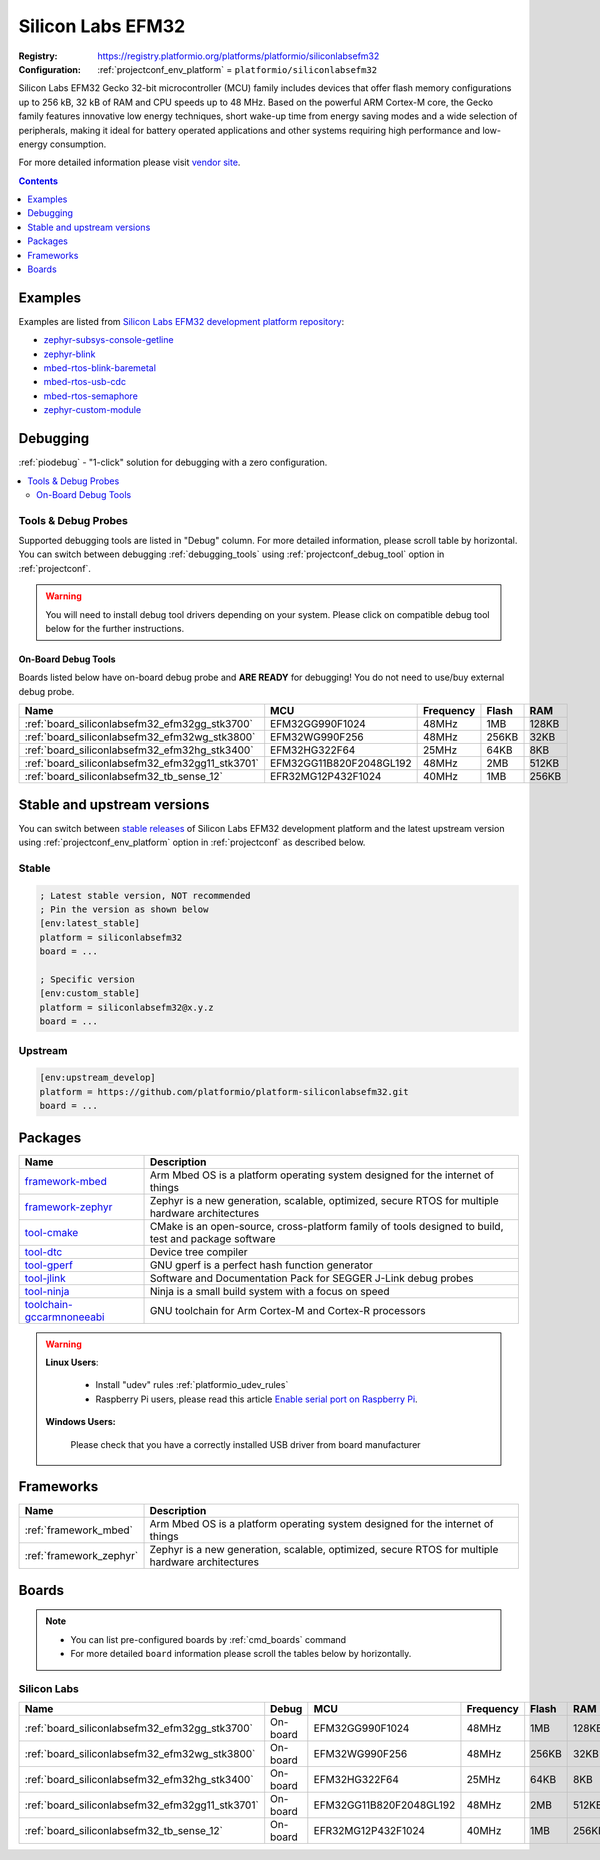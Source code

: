 ..  Copyright (c) 2014-present PlatformIO <contact@platformio.org>
    Licensed under the Apache License, Version 2.0 (the "License");
    you may not use this file except in compliance with the License.
    You may obtain a copy of the License at
       http://www.apache.org/licenses/LICENSE-2.0
    Unless required by applicable law or agreed to in writing, software
    distributed under the License is distributed on an "AS IS" BASIS,
    WITHOUT WARRANTIES OR CONDITIONS OF ANY KIND, either express or implied.
    See the License for the specific language governing permissions and
    limitations under the License.

.. _platform_siliconlabsefm32:

Silicon Labs EFM32
==================

:Registry:
  `https://registry.platformio.org/platforms/platformio/siliconlabsefm32 <https://registry.platformio.org/platforms/platformio/siliconlabsefm32>`__
:Configuration:
  :ref:`projectconf_env_platform` = ``platformio/siliconlabsefm32``

Silicon Labs EFM32 Gecko 32-bit microcontroller (MCU) family includes devices that offer flash memory configurations up to 256 kB, 32 kB of RAM and CPU speeds up to 48 MHz. Based on the powerful ARM Cortex-M core, the Gecko family features innovative low energy techniques, short wake-up time from energy saving modes and a wide selection of peripherals, making it ideal for battery operated applications and other systems requiring high performance and low-energy consumption.

For more detailed information please visit `vendor site <http://www.silabs.com/products/mcu/32-bit/efm32-gecko/Pages/efm32-gecko.aspx?utm_source=platformio.org&utm_medium=docs>`_.

.. contents:: Contents
    :local:
    :depth: 1


Examples
--------

Examples are listed from `Silicon Labs EFM32 development platform repository <https://github.com/platformio/platform-siliconlabsefm32/tree/master/examples?utm_source=platformio.org&utm_medium=docs>`_:

* `zephyr-subsys-console-getline <https://github.com/platformio/platform-siliconlabsefm32/tree/master/examples/zephyr-subsys-console-getline?utm_source=platformio.org&utm_medium=docs>`_
* `zephyr-blink <https://github.com/platformio/platform-siliconlabsefm32/tree/master/examples/zephyr-blink?utm_source=platformio.org&utm_medium=docs>`_
* `mbed-rtos-blink-baremetal <https://github.com/platformio/platform-siliconlabsefm32/tree/master/examples/mbed-rtos-blink-baremetal?utm_source=platformio.org&utm_medium=docs>`_
* `mbed-rtos-usb-cdc <https://github.com/platformio/platform-siliconlabsefm32/tree/master/examples/mbed-rtos-usb-cdc?utm_source=platformio.org&utm_medium=docs>`_
* `mbed-rtos-semaphore <https://github.com/platformio/platform-siliconlabsefm32/tree/master/examples/mbed-rtos-semaphore?utm_source=platformio.org&utm_medium=docs>`_
* `zephyr-custom-module <https://github.com/platformio/platform-siliconlabsefm32/tree/master/examples/zephyr-custom-module?utm_source=platformio.org&utm_medium=docs>`_

Debugging
---------

:ref:`piodebug` - "1-click" solution for debugging with a zero configuration.

.. contents::
    :local:


Tools & Debug Probes
~~~~~~~~~~~~~~~~~~~~

Supported debugging tools are listed in "Debug" column. For more detailed
information, please scroll table by horizontal.
You can switch between debugging :ref:`debugging_tools` using
:ref:`projectconf_debug_tool` option in :ref:`projectconf`.

.. warning::
    You will need to install debug tool drivers depending on your system.
    Please click on compatible debug tool below for the further instructions.


On-Board Debug Tools
^^^^^^^^^^^^^^^^^^^^

Boards listed below have on-board debug probe and **ARE READY** for debugging!
You do not need to use/buy external debug probe.


.. list-table::
    :header-rows:  1

    * - Name
      - MCU
      - Frequency
      - Flash
      - RAM
    * - :ref:`board_siliconlabsefm32_efm32gg_stk3700`
      - EFM32GG990F1024
      - 48MHz
      - 1MB
      - 128KB
    * - :ref:`board_siliconlabsefm32_efm32wg_stk3800`
      - EFM32WG990F256
      - 48MHz
      - 256KB
      - 32KB
    * - :ref:`board_siliconlabsefm32_efm32hg_stk3400`
      - EFM32HG322F64
      - 25MHz
      - 64KB
      - 8KB
    * - :ref:`board_siliconlabsefm32_efm32gg11_stk3701`
      - EFM32GG11B820F2048GL192
      - 48MHz
      - 2MB
      - 512KB
    * - :ref:`board_siliconlabsefm32_tb_sense_12`
      - EFR32MG12P432F1024
      - 40MHz
      - 1MB
      - 256KB


Stable and upstream versions
----------------------------

You can switch between `stable releases <https://github.com/platformio/platform-siliconlabsefm32/releases>`__
of Silicon Labs EFM32 development platform and the latest upstream version using
:ref:`projectconf_env_platform` option in :ref:`projectconf` as described below.

Stable
~~~~~~

.. code-block:: ini

    ; Latest stable version, NOT recommended
    ; Pin the version as shown below
    [env:latest_stable]
    platform = siliconlabsefm32
    board = ...

    ; Specific version
    [env:custom_stable]
    platform = siliconlabsefm32@x.y.z
    board = ...

Upstream
~~~~~~~~

.. code-block:: ini

    [env:upstream_develop]
    platform = https://github.com/platformio/platform-siliconlabsefm32.git
    board = ...


Packages
--------

.. list-table::
    :header-rows:  1

    * - Name
      - Description

    * - `framework-mbed <https://registry.platformio.org/tools/platformio/framework-mbed>`__
      - Arm Mbed OS is a platform operating system designed for the internet of things

    * - `framework-zephyr <https://registry.platformio.org/tools/platformio/framework-zephyr>`__
      - Zephyr is a new generation, scalable, optimized, secure RTOS for multiple hardware architectures

    * - `tool-cmake <https://registry.platformio.org/tools/platformio/tool-cmake>`__
      - CMake is an open-source, cross-platform family of tools designed to build, test and package software

    * - `tool-dtc <https://registry.platformio.org/tools/platformio/tool-dtc>`__
      - Device tree compiler

    * - `tool-gperf <https://registry.platformio.org/tools/platformio/tool-gperf>`__
      - GNU gperf is a perfect hash function generator

    * - `tool-jlink <https://registry.platformio.org/tools/platformio/tool-jlink>`__
      - Software and Documentation Pack for SEGGER J-Link debug probes

    * - `tool-ninja <https://registry.platformio.org/tools/platformio/tool-ninja>`__
      - Ninja is a small build system with a focus on speed

    * - `toolchain-gccarmnoneeabi <https://registry.platformio.org/tools/platformio/toolchain-gccarmnoneeabi>`__
      - GNU toolchain for Arm Cortex-M and Cortex-R processors

.. warning::
    **Linux Users**:

        * Install "udev" rules :ref:`platformio_udev_rules`
        * Raspberry Pi users, please read this article
          `Enable serial port on Raspberry Pi <https://hallard.me/enable-serial-port-on-raspberry-pi/>`__.


    **Windows Users:**

        Please check that you have a correctly installed USB driver from board
        manufacturer


Frameworks
----------
.. list-table::
    :header-rows:  1

    * - Name
      - Description

    * - :ref:`framework_mbed`
      - Arm Mbed OS is a platform operating system designed for the internet of things

    * - :ref:`framework_zephyr`
      - Zephyr is a new generation, scalable, optimized, secure RTOS for multiple hardware architectures

Boards
------

.. note::
    * You can list pre-configured boards by :ref:`cmd_boards` command
    * For more detailed ``board`` information please scroll the tables below by
      horizontally.

Silicon Labs
~~~~~~~~~~~~

.. list-table::
    :header-rows:  1

    * - Name
      - Debug
      - MCU
      - Frequency
      - Flash
      - RAM
    * - :ref:`board_siliconlabsefm32_efm32gg_stk3700`
      - On-board
      - EFM32GG990F1024
      - 48MHz
      - 1MB
      - 128KB
    * - :ref:`board_siliconlabsefm32_efm32wg_stk3800`
      - On-board
      - EFM32WG990F256
      - 48MHz
      - 256KB
      - 32KB
    * - :ref:`board_siliconlabsefm32_efm32hg_stk3400`
      - On-board
      - EFM32HG322F64
      - 25MHz
      - 64KB
      - 8KB
    * - :ref:`board_siliconlabsefm32_efm32gg11_stk3701`
      - On-board
      - EFM32GG11B820F2048GL192
      - 48MHz
      - 2MB
      - 512KB
    * - :ref:`board_siliconlabsefm32_tb_sense_12`
      - On-board
      - EFR32MG12P432F1024
      - 40MHz
      - 1MB
      - 256KB
